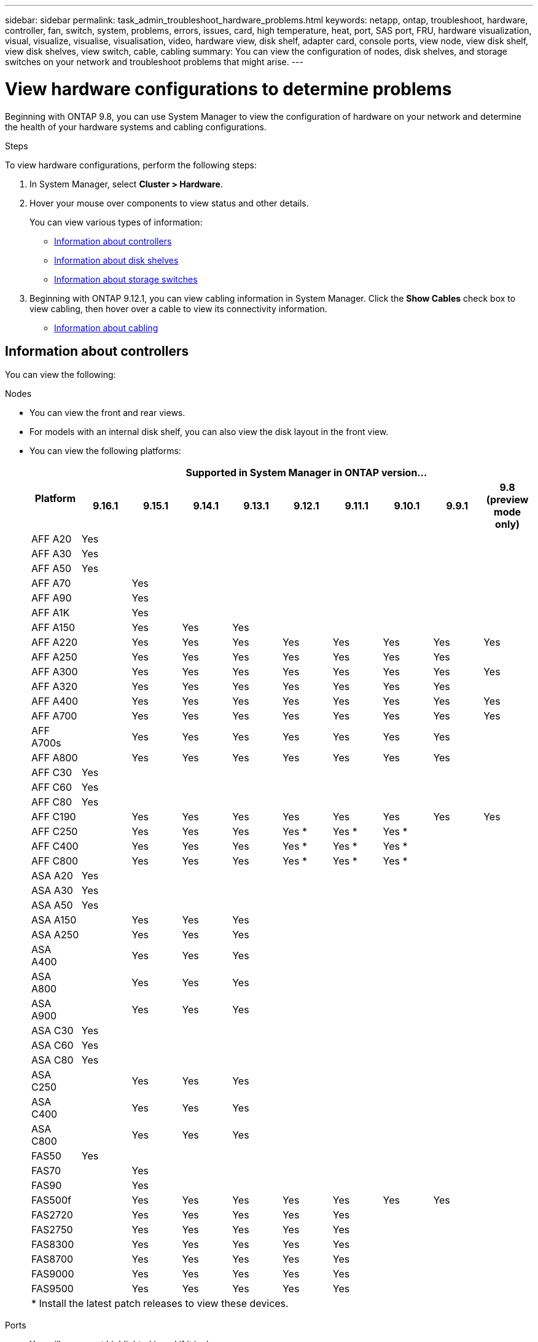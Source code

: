 ---
sidebar: sidebar
permalink: task_admin_troubleshoot_hardware_problems.html
keywords: netapp, ontap, troubleshoot, hardware, controller, fan, switch, system, problems, errors, issues, card, high temperature, heat, port, SAS port, FRU, hardware visualization, visual, visualize, visualise, visualisation, video, hardware view, disk shelf, adapter card, console ports, view node, view disk shelf, view disk shelves, view switch, cable, cabling
summary: You can view the configuration of nodes, disk shelves, and storage switches on your network and troubleshoot problems that might arise.
---

= View hardware configurations to determine problems
:toclevels: 1
:hardbreaks:
:nofooter:
:icons: font
:linkattrs:
:imagesdir: ./media/

[.lead]
Beginning with ONTAP 9.8, you can use System Manager to view the configuration of hardware on your network and determine the health of your hardware systems and cabling configurations.

.Steps

To view hardware configurations, perform the following steps:

. In System Manager, select *Cluster > Hardware*.

. Hover your mouse over components to view status and other details.
+
You can view various types of information:
+
* <<Information about controllers>>
* <<Information about disk shelves>>
* <<Information about storage switches>>

. Beginning with ONTAP 9.12.1, you can view cabling information in System Manager. Click the *Show Cables* check box to view cabling, then hover over a cable to view its connectivity information.
+
* <<Information about cabling>>

== Information about controllers

You can view the following:

[role="tabbed-block"]
====

.Nodes
--

* You can view the front and rear views.
* For models with an internal disk shelf, you can also view the disk layout in the front view.
* You can view the following platforms:
+

|===

.2+h| Platform 9+h| Supported in System Manager in ONTAP version...
^h| 9.16.1 ^h| 9.15.1 ^h| 9.14.1 ^h| 9.13.1 ^h| 9.12.1 ^h| 9.11.1 ^h| 9.10.1 ^h| 9.9.1 ^h| 9.8 (preview mode only) 

a| AFF A20
^a| Yes
^a| 
^a|  
^a|  
^a| 
^a| 
^a| 
^a| 
^a|

a| AFF A30
^a| Yes
^a| 
^a|  
^a|  
^a| 
^a| 
^a| 
^a| 
^a|

a| AFF A50
^a| Yes
^a| 
^a|  
^a|  
^a| 
^a| 
^a| 
^a| 
^a|

a| AFF A70
^a| 
^a|  Yes
^a|  
^a| 
^a| 
^a| 
^a| 
^a|
^a|

a| AFF A90
^a|
^a| Yes
^a|  
^a|  
^a| 
^a| 
^a| 
^a| 
^a|

a| AFF A1K
^a| 
^a| Yes
^a|  
^a|  
^a| 
^a| 
^a| 
^a| 
^a|

a| AFF A150
^a| 
^a| Yes
^a| Yes
^a| Yes
^a| 
^a| 
^a| 
^a| 
^a|

a| AFF A220
^a| 
^a| Yes
^a| Yes
^a| Yes
^a| Yes
^a| Yes
^a| Yes
^a| Yes
^a| Yes

a| AFF A250
^a| 
^a| Yes
^a| Yes
^a| Yes
^a| Yes
^a| Yes
^a| Yes
^a| Yes
^a| 

a| AFF A300
^a| 
^a| Yes
^a| Yes
^a| Yes
^a| Yes
^a| Yes
^a| Yes
^a| Yes
^a| Yes

a| AFF A320
^a| 
^a| Yes
^a| Yes
^a| Yes
^a| Yes
^a| Yes
^a| Yes
^a| Yes
^a|

a| AFF A400
^a| 
^a| Yes
^a| Yes
^a| Yes
^a| Yes
^a| Yes
^a| Yes
^a| Yes
^a| Yes

a| AFF A700
^a| 
^a| Yes
^a| Yes
^a| Yes
^a| Yes
^a| Yes
^a| Yes
^a| Yes
^a| Yes

a| AFF A700s
^a| 
^a| Yes
^a| Yes
^a| Yes
^a| Yes
^a| Yes
^a| Yes
^a| Yes
^a| 

a| AFF A800
^a| 
^a| Yes
^a| Yes
^a| Yes
^a| Yes
^a| Yes
^a| Yes
^a| Yes
^a| 

a| AFF C30
^a| Yes
^a| 
^a|  
^a|  
^a| 
^a| 
^a| 
^a| 
^a|

a| AFF C60
^a| Yes
^a| 
^a|  
^a|  
^a| 
^a| 
^a| 
^a| 
^a|

a| AFF C80
^a| Yes
^a| 
^a|  
^a|  
^a| 
^a| 
^a| 
^a| 
^a|

a| AFF C190
^a| 
^a| Yes
^a| Yes
^a| Yes
^a| Yes
^a| Yes
^a| Yes
^a| Yes
^a| Yes

a| AFF C250
^a| 
^a| Yes
^a| Yes
^a| Yes
^a| Yes &#42;
^a| Yes &#42;
^a| Yes &#42;
^a| 
^a| 

a| AFF C400
^a| 
^a| Yes
^a| Yes
^a| Yes
^a| Yes &#42;
^a| Yes &#42;
^a| Yes &#42;
^a| 
^a| 

a| AFF C800
^a| 
^a| Yes
^a| Yes
^a| Yes
^a| Yes &#42;
^a| Yes &#42;
^a| Yes &#42;
^a| 
^a| 

a| ASA A20
^a| Yes
^a| 
^a|  
^a|  
^a| 
^a| 
^a| 
^a| 
^a|

a| ASA A30
^a| Yes
^a| 
^a|  
^a|  
^a| 
^a| 
^a| 
^a| 
^a|

a| ASA A50
^a| Yes
^a| 
^a|  
^a|  
^a| 
^a| 
^a| 
^a| 
^a|

a| ASA A150
^a| 
^a| Yes
^a| Yes
^a| Yes
^a| 
^a| 
^a| 
^a| 
^a|

a| ASA A250
^a| 
^a| Yes
^a| Yes
^a| Yes
^a| 
^a| 
^a| 
^a| 
^a|

a| ASA A400
^a| 
^a| Yes
^a| Yes
^a| Yes
^a| 
^a| 
^a| 
^a| 
^a| 

a| ASA A800
^a| 
^a| Yes
^a| Yes
^a| Yes
^a| 
^a| 
^a| 
^a| 
^a| 

a| ASA A900
^a| 
^a| Yes
^a| Yes
^a| Yes
^a| 
^a| 
^a| 
^a| 
^a| 

a| ASA C30
^a| Yes
^a| 
^a|  
^a|  
^a| 
^a| 
^a| 
^a| 
^a|

a| ASA C60
^a| Yes
^a| 
^a|  
^a|  
^a| 
^a| 
^a| 
^a| 
^a|

a| ASA C80
^a| Yes
^a| 
^a|  
^a|  
^a| 
^a| 
^a| 
^a| 
^a|

a| ASA C250
^a| 
^a| Yes
^a| Yes
^a| Yes
^a| 
^a| 
^a| 
^a| 
^a|

a| ASA C400
^a| 
^a| Yes
^a| Yes
^a| Yes
^a| 
^a| 
^a| 
^a| 
^a| 

a| ASA C800 
^a| 
^a| Yes
^a| Yes
^a| Yes
^a|
^a|
^a|
^a|
^a| 

a| FAS50
^a| Yes
^a| 
^a|  
^a|  
^a| 
^a| 
^a| 
^a| 
^a|

a| FAS70
^a| 
^a| Yes
^a|  
^a|  
^a| 
^a| 
^a| 
^a| 
^a|

a| FAS90
^a| 
^a| Yes
^a|  
^a|  
^a| 
^a| 
^a| 
^a| 
^a|

a| FAS500f
^a| 
^a| Yes
^a| Yes
^a| Yes
^a| Yes
^a| Yes
^a| Yes
^a| Yes
^a| 

a| FAS2720
^a| 
^a| Yes
^a| Yes
^a| Yes
^a| Yes
^a| Yes
^a|
^a|
^a|

a| FAS2750
^a| 
^a| Yes
^a| Yes
^a| Yes
^a| Yes
^a| Yes
^a|
^a|
^a|

a| FAS8300
^a| 
^a| Yes
^a| Yes
^a| Yes
^a| Yes
^a| Yes
^a|
^a|
^a|

a| FAS8700
^a| 
^a| Yes
^a| Yes
^a| Yes
^a| Yes
^a| Yes
^a|
^a|
^a|

a| FAS9000
^a| 
^a| Yes
^a| Yes
^a| Yes
^a| Yes
^a| Yes
^a|
^a|
^a|

a| FAS9500
^a| 
^a| Yes
^a| Yes
^a| Yes
^a| Yes
^a| Yes
^a|
^a|
^a|

10+a| &#42; Install the latest patch releases to view these devices.
|===
--

.Ports
--

* You will see a port highlighted in red if it is down.
* When you hover over the port, you can view the status of a port and other details.
* You cannot view console ports.
+
*Notes*:
+
** For ONTAP 9.10.1 and earlier, you will see SAS ports highlighted in red when they are disabled.
** Beginning with ONTAP 9.11.1, you will see SAS ports highlighted in red only if they are in an error state or if a cabled port that is being used goes offline.  The ports appear in white if they are offline and uncabled.
--

.FRUs
--

Information about FRUs appears only when the state of a FRU is non-optimal.

* Failed PSUs in nodes or chassis.
* High temperatures detected in nodes.
* Failed fans on the nodes or chassis.
--

.Adapter cards
--

* Cards with defined part number fields display in the slots if external cards have been inserted.
* Ports display on the cards.
* For a supported card, you can view images of that card.  If the card is not in the list of supported part numbers, then a generic graphic appears.
--
====

== Information about disk shelves

You can view the following:

[role="tabbed-block"]
====

.Disk shelves
--

* You can display the front and rear views.
* You can view the following disk shelf models:
+
[cols="35,65"]
|===

h| If your system is running... h| Then you can use System Manager to view...

|ONTAP 9.9.1 and later
|All shelves that have _not_ been designated as "end of service" or "end of availability"

|ONTAP 9.8
|DS4243, DS4486, DS212C, DS2246, DS224C, and NS224


|===
--

.Shelf ports
--

* You can view port status.
* You can view remote port information if the port is connected.

--

.Shelf FRUs
--

* PSU failure information displays.
--
====

== Information about storage switches

You can view the following:

[role="tabbed-block"]
====
.Storage switches
--

* The display shows switches that act as storage switches used to connect shelves to nodes.
* Beginning with ONTAP 9.9.1, System Manager displays information about a switch that acts as both a storage switch and a cluster, which can also be shared between nodes of an HA pair.
* The following information displays:
+
** Switch name
** IP address
** Serial number
** SNMP version
** System version
* You can view the following storage switch models:
+
[cols="35,65"]
|===

h| If your system is running... h| Then you can use System Manager to view...

|ONTAP 9.11.1 or later
|Cisco Nexus 3232C 
Cisco Nexus 9336C-FX2 
NVIDIA SN2100 

|ONTAP 9.9.1 and 9.10.1
|Cisco Nexus 3232C 
Cisco Nexus 9336C-FX2 

|ONTAP 9.8
|Cisco Nexus 3232C 


|===
--

.Storage switch ports
--

* The following information displays:
+
** Identity name
** Identity index
** State
** Remote connection
** Other details
--
====

== Information about cabling

Beginning with ONTAP 9.12.1, you can view the following cabling information:

* *Cabling* between controllers, switches, and shelves when no storage bridges are used
* *Connectivity* that shows the IDs and MAC addresses of the ports on either end of the cable

// 2024 Jul 07, ONTAPDOC-2102
// 2020 Oct 09, BURT 1346974
// 2021 Dec 07, BURT 1430515
// 2021 Mar 30, JIRA IE-236
// 2021 Mar 31, JIRA IE-237
// 2021 Apr 01, JIRA IE-485
// 2021 Apr 04, BURT 1363405
// 2021 Apr 19, JIRA IE-485
// 2021 May 04, JIRA IE-237 
// 2021 Jun 09, BURT 1473839
// 2022 Oct 04, ONTAPDOC-586 
// 2023 Jun 16, ONTAPDOC-969
// 2023 Nov 6,  ONTAPDOC-1255
// 2024 Dec 11, ONTAPDOC-2105
